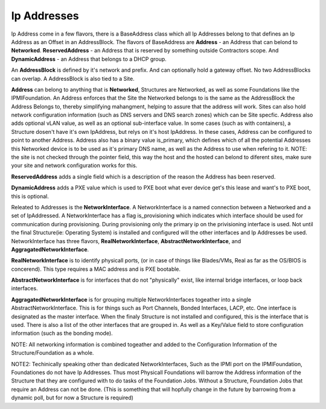Ip Addresses
============

Ip Address come in a few flavors, there is a BaseAddress class which all Ip Addresses
belong to that defines an Ip Address as an Offset in an AddressBlock.  The flavors
of BaseAddress are **Address** - an Address that can belond to **Networked**.
**ReservedAddress** - an Address that is reserved by something outside Contractors
scope.  And **DynamicAddress** - an Address that belongs to a DHCP group.

An **AddressBlock** is defined by it's network and prefix.  And can optionally
hold a gateway offset.  No two AddressBlocks can overlap.  A AddressBlock is
also tied to a Site.

**Address** can belong to anything that is **Networked**, Structures are Networked,
as well as some Foundations like the IPMIFoundation.  An Address enforces that the
Site the Networked belongs to is the same as the AddressBlock the Address Belongs to,
thereby simplifying mahangment, helping to assure that the address will work.  Sites
can also hold network configuration information (such as DNS servers and DNS
search zones) which can be Site specfic.  Address also adds optional vLAN value, as
well as an optional sub-interface value.  In some cases (such as with containers),
a Structure dosen't have it's own IpAddress, but relys on it's host IpAddress.  In
these cases, Address can be configured to point to another Address.  Address also
has a binary value is_primary, which defines which of all the potential Addresses
this Networked device is to be used as it's primary DNS name, as well as the Address
to use when refering to it.  NOTE: the site is not checked through the pointer
field, this way the host and the hosted can belond to diferent sites, make sure
your site and network configuration works for this.

**ReservedAddress** adds a single field which is a description of the reason
the Address has been reserved.

**DynamicAddress** adds a PXE value which is used to PXE boot what ever device
get's this lease and want's to PXE boot, this is optional.

Releated to Addresses is the **NetworkInterface**.  A NetworkInterface is a named
connection between a Networked and a set of IpAddressed.  A NetworkInterface has a
flag is_provisioning which indicates which interface should be used for communication
during provisioning.  During provisioning only the primary ip on the privisioning
interface is used.  Not until the final Structure(ie: Operating System) is installed
and configured will the other interfaces and Ip Addresses be used.  NetworkInterface
has three flavors, **RealNetworkInterface**, **AbstractNetworkInterface**, and
**AggragatedNetworkInterface**.

**RealNetworkInterface** is to identify physicall ports, (or in case of things like
Blades/VMs, Real as far as the OS/BIOS is concerend).  This type requires a MAC address
and is PXE bootable.

**AbstractNetworkInterface** is for interfaces that do not "physically" exist, like
internal bridge interfaces, or loop back interfaces.

**AggragatedNetworkInterface** is for grouping multiple NetworkInterfaces togeather
into a single AbstractNetworkInterface.  This is for things such as Port Channels,
Bonded Interfaces, LACP, etc.  One interface is designated as the master interface.
When the finaly Structure is not installed and configured, this is the interface
that is used.  There is also a list of the other interfaces that are grouped
in.  As well as a Key/Value field to store configuration information (such as
the bonding mode).

NOTE: All networking information is combined togeather and added to the Configuration
Information of the Structure/Foundation as a whole.

NOTE2: Techinically speaking other than dedicated NetworkInterfaces, Such as the IPMI
port on the IPMIFoundation, Foundationes do not have Ip Addresses.  Thus most Physicall
Foundations will barrow the Address information of the Structure that they are configured
with to do tasks of the Foundation Jobs.  Without a Structure, Foundation Jobs that
require an Address can not be done. (This is something that will hopfully change
in the future by barrowing from a dynamic poll, but for now a Structure is required)
